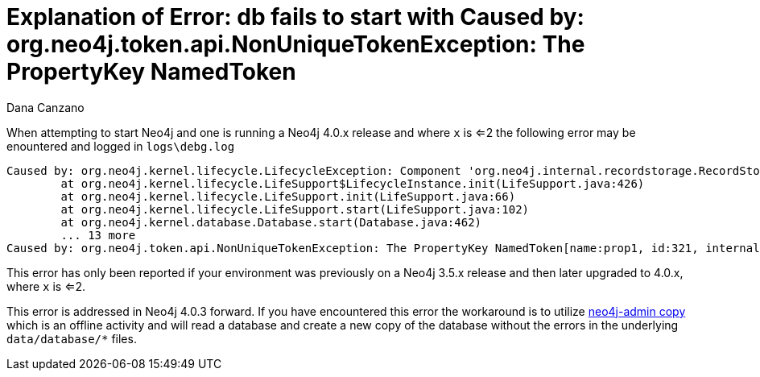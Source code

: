 = Explanation of Error: db fails to start with Caused by: org.neo4j.token.api.NonUniqueTokenException: The PropertyKey NamedToken
:slug: explanation-of-error-db-fails-to-start-with-caused-by-org-neo4j-token-api-nonuniqueyokenexception-the-propertykey-namedtoken
:author: Dana Canzano
:neo4j-versions: 4.0
:tags: upgrade
:public:
:category: operations

When attempting to start Neo4j and one is running a Neo4j 4.0.x release and where `x` is <=2 the following error may be 
enountered and logged in `logs\debg.log`

----
Caused by: org.neo4j.kernel.lifecycle.LifecycleException: Component 'org.neo4j.internal.recordstorage.RecordStorageEngine$2@783ae61f' failed to initialize. Please see the attached cause exception "The PropertyKey NamedToken[name:prop1, id:321, internal:false] is not unique, it existed as null.".
        at org.neo4j.kernel.lifecycle.LifeSupport$LifecycleInstance.init(LifeSupport.java:426)
        at org.neo4j.kernel.lifecycle.LifeSupport.init(LifeSupport.java:66)
        at org.neo4j.kernel.lifecycle.LifeSupport.start(LifeSupport.java:102)
        at org.neo4j.kernel.database.Database.start(Database.java:462)
        ... 13 more
Caused by: org.neo4j.token.api.NonUniqueTokenException: The PropertyKey NamedToken[name:prop1, id:321, internal:false] is not unique, it existed as null.
----

This error has only been reported if your environment was previously on a Neo4j 3.5.x release and then later upgraded to 4.0.x, where `x` 
is <=2.

This error is addressed in Neo4j 4.0.3 forward.   
If you have encountered this error the workaround is to utilize https://neo4j.com/docs/operations-manual/4.0/tools/copy/[neo4j-admin copy]
which is an offline activity and will read a database and create a new copy of the database without the errors in the underlying
`data/database/*` files.
